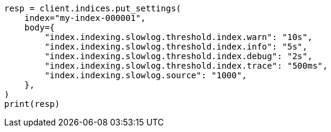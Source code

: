 // index-modules/slowlog.asciidoc:133

[source, python]
----
resp = client.indices.put_settings(
    index="my-index-000001",
    body={
        "index.indexing.slowlog.threshold.index.warn": "10s",
        "index.indexing.slowlog.threshold.index.info": "5s",
        "index.indexing.slowlog.threshold.index.debug": "2s",
        "index.indexing.slowlog.threshold.index.trace": "500ms",
        "index.indexing.slowlog.source": "1000",
    },
)
print(resp)
----